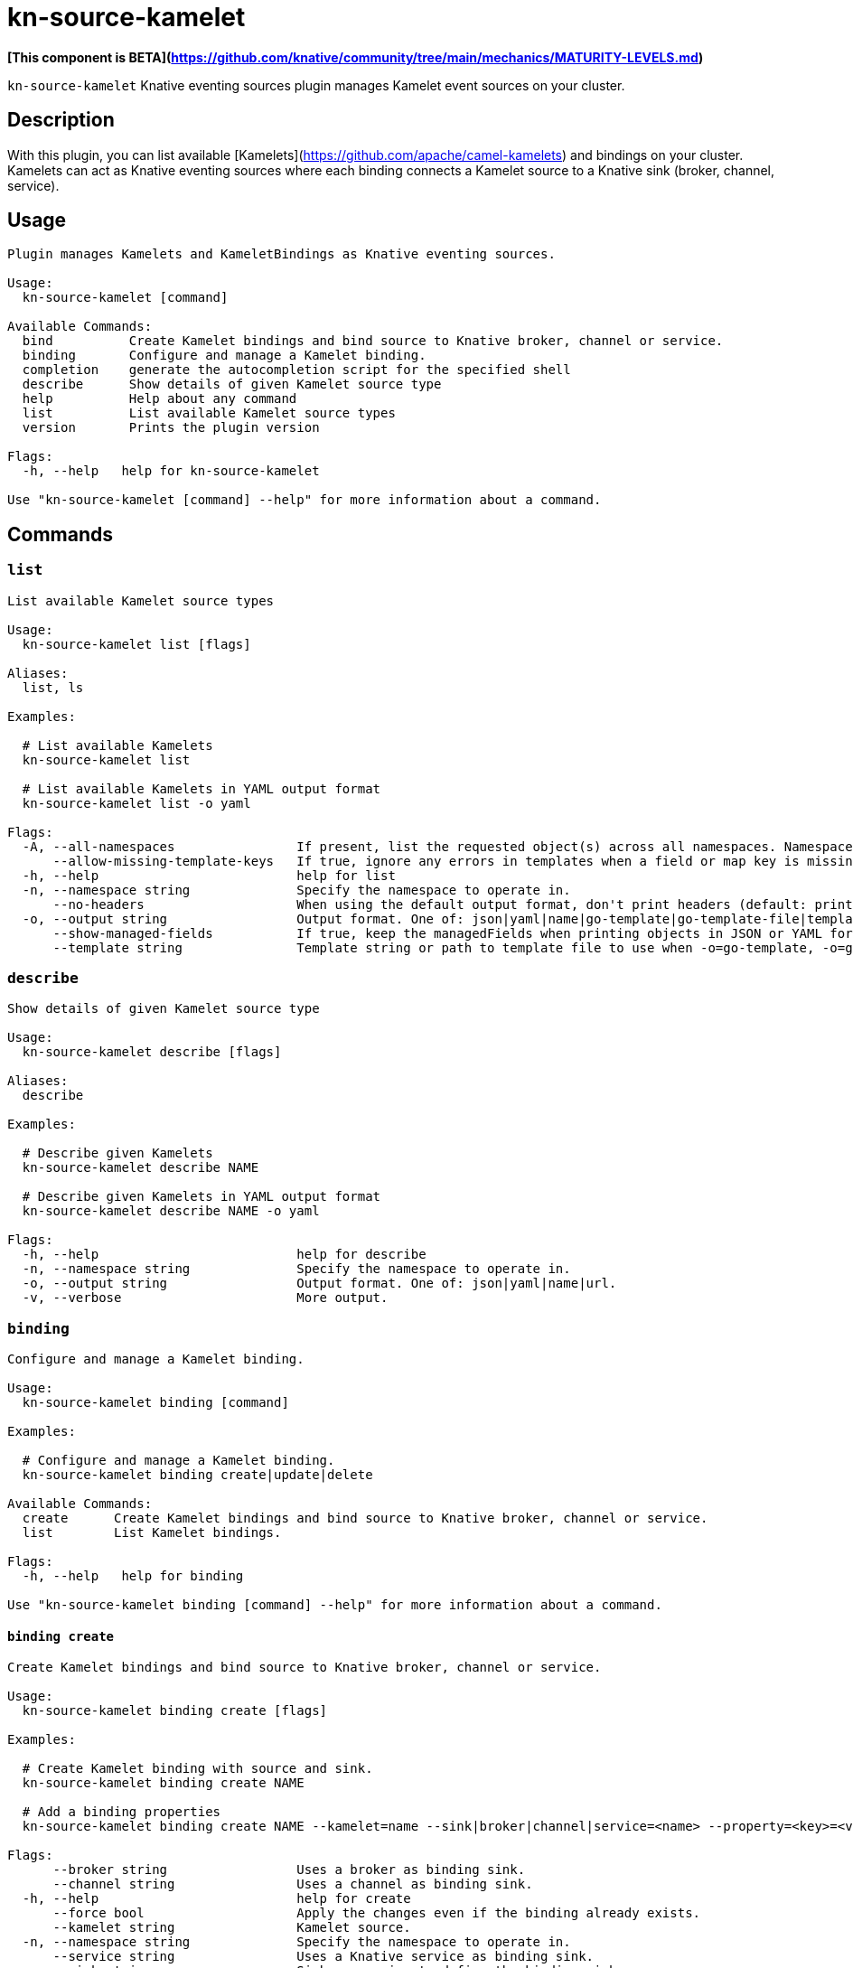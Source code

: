= kn-source-kamelet

**[This component is BETA](https://github.com/knative/community/tree/main/mechanics/MATURITY-LEVELS.md)**

`kn-source-kamelet` Knative eventing sources plugin manages Kamelet event sources on your cluster.

== Description

With this plugin, you can list available [Kamelets](https://github.com/apache/camel-kamelets) and bindings on your cluster.
Kamelets can act as Knative eventing sources where each binding connects a Kamelet source to a Knative sink (broker, channel, service).

== Usage

----
Plugin manages Kamelets and KameletBindings as Knative eventing sources.

Usage:
  kn-source-kamelet [command]

Available Commands:
  bind          Create Kamelet bindings and bind source to Knative broker, channel or service.
  binding       Configure and manage a Kamelet binding.
  completion    generate the autocompletion script for the specified shell
  describe      Show details of given Kamelet source type
  help          Help about any command
  list          List available Kamelet source types
  version       Prints the plugin version

Flags:
  -h, --help   help for kn-source-kamelet

Use "kn-source-kamelet [command] --help" for more information about a command.
----

== Commands

=== `list`

----
List available Kamelet source types

Usage:
  kn-source-kamelet list [flags]

Aliases:
  list, ls

Examples:

  # List available Kamelets
  kn-source-kamelet list

  # List available Kamelets in YAML output format
  kn-source-kamelet list -o yaml

Flags:
  -A, --all-namespaces                If present, list the requested object(s) across all namespaces. Namespace in current context is ignored even if specified with --namespace.
      --allow-missing-template-keys   If true, ignore any errors in templates when a field or map key is missing in the template. Only applies to golang and jsonpath output formats. (default true)
  -h, --help                          help for list
  -n, --namespace string              Specify the namespace to operate in.
      --no-headers                    When using the default output format, don't print headers (default: print headers).
  -o, --output string                 Output format. One of: json|yaml|name|go-template|go-template-file|template|templatefile|jsonpath|jsonpath-as-json|jsonpath-file.
      --show-managed-fields           If true, keep the managedFields when printing objects in JSON or YAML format.
      --template string               Template string or path to template file to use when -o=go-template, -o=go-template-file. The template format is golang templates [http://golang.org/pkg/text/template/#pkg-overview].
----

=== `describe`

----
Show details of given Kamelet source type

Usage:
  kn-source-kamelet describe [flags]

Aliases:
  describe

Examples:

  # Describe given Kamelets
  kn-source-kamelet describe NAME

  # Describe given Kamelets in YAML output format
  kn-source-kamelet describe NAME -o yaml

Flags:
  -h, --help                          help for describe
  -n, --namespace string              Specify the namespace to operate in.
  -o, --output string                 Output format. One of: json|yaml|name|url.
  -v, --verbose                       More output.
----

=== `binding`

----
Configure and manage a Kamelet binding.

Usage:
  kn-source-kamelet binding [command]

Examples:

  # Configure and manage a Kamelet binding.
  kn-source-kamelet binding create|update|delete

Available Commands:
  create      Create Kamelet bindings and bind source to Knative broker, channel or service.
  list        List Kamelet bindings.

Flags:
  -h, --help   help for binding

Use "kn-source-kamelet binding [command] --help" for more information about a command.
----

==== `binding create`

----
Create Kamelet bindings and bind source to Knative broker, channel or service.

Usage:
  kn-source-kamelet binding create [flags]

Examples:

  # Create Kamelet binding with source and sink.
  kn-source-kamelet binding create NAME

  # Add a binding properties
  kn-source-kamelet binding create NAME --kamelet=name --sink|broker|channel|service=<name> --property=<key>=<value>

Flags:
      --broker string                 Uses a broker as binding sink.
      --channel string                Uses a channel as binding sink.
  -h, --help                          help for create
      --force bool                    Apply the changes even if the binding already exists.
      --kamelet string                Kamelet source.
  -n, --namespace string              Specify the namespace to operate in.
      --service string                Uses a Knative service as binding sink.
  -s  --sink string                   Sink expression to define the binding sink.
      --property stringArray   Add a source property in the form of "<key>=<value>"
----

==== `binding list`

----
List Kamelet bindings.

Usage:
  kn-source-kamelet binding list [flags]

Aliases:
  list, ls

Examples:

  # List Kamelet bindings.
  kn source kamelet binding list

  # List available Kamelet bindings in YAML output format
  kn source kamelet binding list -o yaml

Flags:
  -A, --all-namespaces                If present, list the requested object(s) across all namespaces. Namespace in current context is ignored even if specified with --namespace.
      --allow-missing-template-keys   If true, ignore any errors in templates when a field or map key is missing in the template. Only applies to golang and jsonpath output formats. (default true)
  -h, --help                          help for list
  -n, --namespace string              Specify the namespace to operate in.
      --no-headers                    When using the default output format, don't print headers (default: print headers).
  -o, --output string                 Output format. One of: json|yaml|name|go-template|go-template-file|template|templatefile|jsonpath|jsonpath-as-json|jsonpath-file.
      --show-managed-fields           If true, keep the managedFields when printing objects in JSON or YAML format.
      --template string               Template string or path to template file to use when -o=go-template, -o=go-template-file. The template format is golang templates [http://golang.org/pkg/text/template/#pkg-overview].
----

=== `bind`

Shortcut version of `kn-source-kamelet binding create` with Kamelet source as positional argument.
The shortcut command auto generates a binding name in case no explicit name is given as command option `--name`.

----
Create Kamelet bindings and bind source to Knative broker, channel or service.

Usage:
  kn-source-kamelet bind [flags]

Examples:

  # Bind Kamelets to a Knative sink
  kn-source-kamelet bind SOURCE

  # Add a binding properties
  kn-source-kamelet bind SOURCE --sink|broker|channel|service=<name> --property=<key>=<value>

Flags:
      --broker string                 Uses a broker as binding sink.
      --channel string                Uses a channel as binding sink.
  -h, --help                          help for bind
      --force bool                    Apply the changes even if the binding already exists.
      --name string                   Binding name.
  -n, --namespace string              Specify the namespace to operate in.
      --service string                Uses a Knative service as binding sink.
  -s  --sink string                   Sink expression to define the binding sink.
      --property stringArray   Add a source property in the form of "<key>=<value>"
----

=== `version`

This command prints out the version of this plugin and all extra information which might help, for example when creating
bug reports.

----
Prints the plugin version

Usage:
  kn-source-kamelet version [flags]

Flags:
  -h, --help   help for version
----

== Examples

=== List available Kamelet sources

You want to list all available Kamelets on your cluster.
In this case, you can use the `kn-source-kamelet list` command.

.List Kamelet sources
====
----
$ kn-source-kamelet list

Kamelet_1
Kamelet_2
Kamelet_3
----
====

=== Print out the version of this plugin

The `kn-source-kamelet version` command helps you to identify the version of this plugin.

.Version output
=====
-----
$ kn-source-kamelet version

Version:      v20200402-local-a099aaf-dirty
Build Date:   2020-04-02 18:16:20
Git Revision: a099aaf
-----
=====

As you can see it prints out the version, (or a generated timestamp when this plugin is built from a non-released commit)
the date when the plugin has been built and the actual Git revision.
